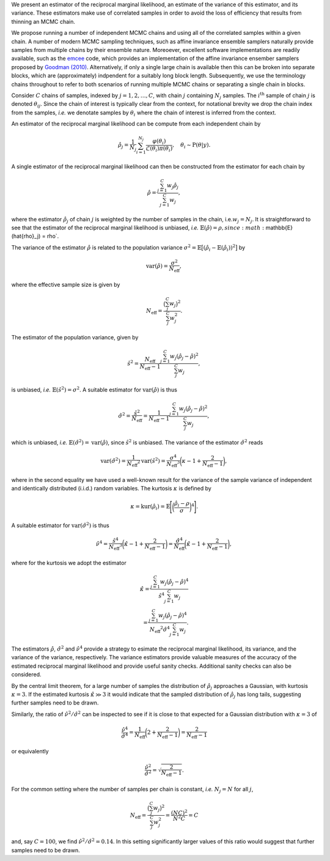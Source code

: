 We present an estimator of the reciprocal marginal likelihood, an estimate of the variance of this estimator, and its variance. These estimators make use of correlated samples in order to avoid the loss of efficiency that results from thinning an MCMC chain.

We propose running a number of independent MCMC chains and using all of the correlated samples within a given chain. A number of modern MCMC sampling techniques, such as affine invariance ensemble samplers naturally provide samples from multiple chains by their ensemble nature. Moreoever, excellent software implementations are readily available, such as the `emcee <https://emcee.readthedocs.io/en/stable/>`_ code, which provides an implementation of the affine invariance ensember samplers proposed by `Goodman (2010) <https://msp.org/camcos/2010/5-1/camcos-v5-n1-p04-s.pdf>`_. Alternatively, if only a single large chain is available then this can be broken into separate blocks, which are (approximately) indpendent for a suitably long block length. Subsequently, we use the terminology chains throughout to refer to both scenarios of running multiple MCMC chains or separating a single chain in blocks.

Consider :math:`C` chains of samples, indexed by :math:`j = 1, 2, \ldots, C`, with chain :math:`j` containing :math:`N_j` samples.  The :math:`i^{\text{th}}` sample of chain :math:`j` is denoted :math:`\theta_{ij}`.  Since the chain of interest is typically clear from the context, for notational brevity we drop the chain index from the samples, *i.e.* we denotate samples by :math:`\theta_i` where the chain of interest is inferred from the context.

An estimator of the reciprocal marginal likelihood can be compute from each independent chain by

.. math::

  \hat{\rho}_j = \frac{1}{N_j} \sum_{i=1}^{N_j} \frac{\varphi(\theta_i)}{\mathcal{L}(\theta_i) \pi(\theta_i)}, \quad \theta_i \sim \text{P}(\theta | y).

A single estimator of the reciprocal marginal likelihood can then be constructed from the estimator for each chain by

.. math::

  \hat{\rho} = \frac{\sum_{j=1}^{C} w_j \hat{\rho}_j} {\sum_{j=1}^{C} w_j },

where the estimator :math:`\hat{\rho}_j` of chain :math:`j` is weighted by the number of samples in the chain, i.e.\ :math:`w_j = N_j`.  It is straightforward to see that the estimator of the reciprocal marginal likelihood is unbiased, *i.e.* :math:`\mathbb{E}(\hat{\rho})= \rho$, since :math:`\mathbb{E}(\hat{\rho}_j) = \rho`.

The variance of the estimator :math:`\hat{\rho}` is related to the population variance :math:`\sigma^2 = \mathbb{E}\bigl[ (\hat{\rho}_i - \mathbb{E}(\hat{\rho}_i))^2 \bigr]` by

.. math::

  \text{var}(\hat{\rho}) = \frac{\sigma^2}{N_\text{eff}},

where the effective sample size is given by

.. math::

  N_\text{eff} = \frac{\bigl(\sum_j^{C} w_j \bigr)^2}{\sum_j^{C} w_j^2}.

The estimator of the population variance, given by

.. math::

  \hat{s}^2 = \frac{N_\text{eff}} {N_\text{eff}-1} \frac{\sum_{j=1}^{C} w_j (\hat{\rho}_j-\hat{\rho})^2}{\sum_j^{C} w_j},

is unbiased, *i.e.* :math:`\mathbb{E}(\hat{s}^2) = \sigma^2`. A suitable estimator for :math:`\text{var}(\hat{\rho})` is thus

.. math::

  \hat{\sigma}^2 = \frac{\hat{s}^2}{N_\text{eff}} = \frac{1} {N_\text{eff}-1} \frac{\sum_{j=1}^{C} w_j (\hat{\rho}_j-\hat{\rho})^2}{\sum_j^{C} w_j},

which is unbiased, *i.e.* :math:`\mathbb{E}(\hat{\sigma}^2) = \text{var}(\hat{\rho})`, since :math:`\hat{s}^2` is unbiased. The variance of the estimator :math:`\hat{\sigma}^2` reads

.. math::

  \text{var}(\hat{\sigma}^2) = \frac{1}{N_\text{eff}{}^2} \text{var}(\hat{s}^2) = \frac{\sigma^4}{N_\text{eff}{}^3} \biggl(\kappa - 1 + \frac{2}{N_\text{eff}-1}\biggr),

where in the second equality we have used a well-known result for the variance of the sample variance of independent and identically distributed (i.i.d.) random variables.
The kurtosis :math:`\kappa` is defined by

.. math::

  \kappa = \text{kur}(\hat{\rho}_i) = \mathbb{E} \Biggl[ \biggl(\frac{\hat{\rho}_i - \rho}{\sigma}\biggr)^4 \Biggr].

A suitable estimator for :math:`\text{var}(\hat{\sigma}^2)` is thus

.. math::

  \hat{\nu}^4 = \frac{\hat{s}^4}{N_\text{eff}{}^3} \biggl(\hat{\kappa} - 1 + \frac{2}{N_\text{eff}-1}\biggr) = \frac{\hat{\sigma}^4}{N_\text{eff}{}} \biggl(\hat{\kappa} - 1 + \frac{2}{N_\text{eff}-1}\biggr),

where for the kurtosis we adopt the estimator

.. math::

  \hat{\kappa} = \frac{\sum_{j=1}^{C} w_j (\hat{\rho}_j-\hat{\rho})^4} {\hat{s}^4 \sum_{j=1}^{C} w_j} \\ = \frac{\sum_{j=1}^{C} w_j (\hat{\rho}_j-\hat{\rho})^4} {N_\text{eff}{}^2 \hat{\sigma}^4 \sum_{j=1}^{C} w_j}.

The estimators :math:`\hat{\rho}`, :math:`\hat{\sigma}^2` and :math:`\hat{\nu}^4` provide a strategy to esimate the reciprocal marginal likelihood, its variance, and the variance of the variance, respectively. The variance estimators provide valuable measures of the accuracy of the estimated reciprocal marginal likelihood and provide useful sanity checks. Additional sanity checks can also be considered.

By the central limit theorem, for a large number of samples the distribution of :math:`\hat{\rho}_j` approaches a Gaussian, with kurtosis :math:`\kappa=3`.  If the estimated kurtosis :math:`\hat{\kappa} \gg 3` it would indicate that the sampled distribution of :math:`\hat{\rho}_j` has long tails, suggesting further samples need to be drawn.

Similarly, the ratio of :math:`\hat{\nu}^2 / \hat{\sigma}^2` can be inspected to see if it is close to that expected for a Gaussian distribution with :math:`\kappa=3` of

.. math::

  \frac{\hat{\nu}^4}{\hat{\sigma}^4} = \frac{1}{N_\text{eff}{}} \biggl(2 + \frac{2}{N_\text{eff}-1}\biggr) = \frac{2}{N_\text{eff}-1}

or equivalently

.. math::

  \frac{\hat{\nu}^2}{\hat{\sigma}^2} = \sqrt{\frac{2}{N_\text{eff}-1}}.

For the common setting where the number of samples per chain is constant, *i.e.* :math:`N_j = N` for all :math:`j`,

.. math::

  N_\text{eff} = \frac{\bigl(\sum_j^{C} w_j \bigr)^2}{\sum_j^{C} w_j^2} = \frac{(N C)^2}{N^2 C} = C

and, say :math:`C=100`, we find :math:`\hat{\nu}^2 / \hat{\sigma}^2 = 0.14`. In this setting significantly larger values of this ratio would suggest that further samples need to be drawn.
